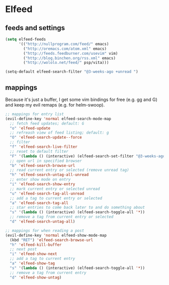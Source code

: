 * Elfeed
** feeds and settings
#+begin_src emacs-lisp
(setq elfeed-feeds
      '(("http://nullprogram.com/feed/" emacs)
        ("http://oremacs.com/atom.xml" emacs)
        ("http://feeds.feedburner.com/usevim" vim)
        ("http://blog.binchen.org/rss.xml" emacs)
        ("http://wololo.net/feed/" psp/vita)))

(setq-default elfeed-search-filter "@3-weeks-ago +unread ")
#+end_src
** mappings
Because it's just a buffer, I get some vim bindings for free (e.g. gg and G) and keep my evil remaps (e.g. for helm-swoop).
#+begin_src emacs-lisp
;; mappings for entry list
(evil-define-key 'normal elfeed-search-mode-map
  ;; fetch feed updates; default: G
  "o" 'elfeed-update
  ;; refreash view of feed listing; default: g
  "O" 'elfeed-search-update--force
  ;; filter
  "f" 'elfeed-search-live-filter
  ;; reset to default filter
  "F" '(lambda () (interactive) (elfeed-search-set-filter "@3-weeks-ago +unread "))
  ;; open url in specified browser
  "b" 'elfeed-search-browse-url
  ;; read current entry or selected (remove unread tag)
  "h" 'elfeed-search-untag-all-unread
  ;; enter show mode on entry
  "i" 'elfeed-search-show-entry
  ;; mark current entry or selected unread
  "u" 'elfeed-search-tag-all-unread
  ;; add a tag to current entry or selected
  "a" 'elfeed-search-tag-all
  ;; star entries to come back later to and do something about
  "s" '(lambda () (interactive) (elfeed-search-toggle-all '*))
  ;; remove a tag from current entry or selected
  "d" 'elfeed-search-untag-all)

;; mappings for when reading a post
(evil-define-key 'normal elfeed-show-mode-map
  (kbd "RET") 'elfeed-search-browse-url
  "h" 'elfeed-kill-buffer
  ;; next post
  "i" 'elfeed-show-next
  ;; add a tag to current entry
  "a" 'elfeed-show-tag
  "s" '(lambda () (interactive) (elfeed-search-toggle-all '*))
  ;; remove a tag from current entry
  "d" 'elfeed-show-untag)
#+end_src
